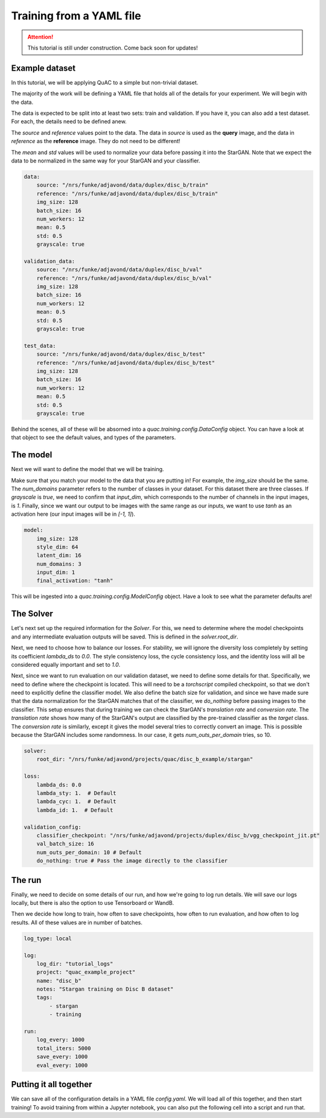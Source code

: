 .. _sec_train_yaml:

=========================
Training from a YAML file
=========================

.. attention::
    This tutorial is still under construction. Come back soon for updates!

Example dataset
===============

In this tutorial, we will be applying QuAC to a simple but non-trivial dataset.

The majority of the work will be defining a YAML file that holds all of the details for your experiment.
We will begin with the data.

The data is expected to be split into at least two sets: train and validation.
If you have it, you can also add a test dataset.
For each, the details need to be defined anew.

The `source` and `reference` values point to the data. The data in `source` is used as the **query** image, and the data in `reference` as the **reference** image. They do not need to be different!

The `mean` and `std` values will be used to normalize your data before passing it into the StarGAN. Note that we expect the data to be normalized in the same way for your StarGAN and your classifier.

.. code-block:: yaml

    data:
        source: "/nrs/funke/adjavond/data/duplex/disc_b/train"
        reference: "/nrs/funke/adjavond/data/duplex/disc_b/train"
        img_size: 128
        batch_size: 16
        num_workers: 12
        mean: 0.5
        std: 0.5
        grayscale: true

    validation_data:
        source: "/nrs/funke/adjavond/data/duplex/disc_b/val"
        reference: "/nrs/funke/adjavond/data/duplex/disc_b/val"
        img_size: 128
        batch_size: 16
        num_workers: 12
        mean: 0.5
        std: 0.5
        grayscale: true

    test_data:
        source: "/nrs/funke/adjavond/data/duplex/disc_b/test"
        reference: "/nrs/funke/adjavond/data/duplex/disc_b/test"
        img_size: 128
        batch_size: 16
        num_workers: 12
        mean: 0.5
        std: 0.5
        grayscale: true

Behind the scenes, all of these will be absorned into a `quac.training.config.DataConfig` object.
You can have a look at that object to see the default values, and types of the parameters.

The model
=========

Next we will want to define the model that we will be training.

Make sure that you match your model to the data that you are putting in! For example, the `img_size` should be the same.
The `num_domains` parameter refers to the number of classes in your dataset. For this dataset there are three classes.
If `grayscale` is `true`, we need to confirm that `input_dim`, which corresponds to the number of channels in the input images, is `1`.
Finally, since we want our output to be images with the same range as our inputs, we want to use `tanh` as an activation here (our input images will be in `[-1, 1]`).

.. code-block:: yaml

    model:
        img_size: 128
        style_dim: 64
        latent_dim: 16
        num_domains: 3
        input_dim: 1
        final_activation: "tanh"

This will be ingested into a `quac.training.config.ModelConfig` object. Have a look to see what the parameter defaults are!

The Solver
==========

Let's next set up the required information for the `Solver`.
For this, we need to determine where the model checkpoints and any intermediate evaluation outputs will be saved.
This is defined in the `solver.root_dir`.

Next, we need to choose how to balance our losses.
For stability, we will ignore the diversity loss completely by setting its coefficient `lambda_ds` to `0.0`.
The style consistency loss, the cycle consistency loss, and the identity loss will all be considered equally important and set to `1.0`.

Next, since we want to run evaluation on our validation dataset, we need to define some details for that.
Specifically, we need to define where the checkpoint is located. This will need to be a `torchscript` compiled checkpoint, so that we don't need to explicitly define the classifier model.
We also define the batch size for validation, and since we have made sure that the data normalization for the StarGAN matches that of the classifier, we `do_nothing` before passing images to the classifier.
This setup ensures that during training we can check the StarGAN's *translation rate* and *conversion rate*.
The *translation rate* shows how many of the StarGAN's output are classified by the pre-trained classifier as the `target` class.
The *conversion rate* is similarly, except it gives the model several tries to correctly convert an image. This is possible because the StarGAN includes some randomness.
In our case, it gets `num_outs_per_domain` tries, so 10.

.. code-block:: yaml

    solver:
        root_dir: "/nrs/funke/adjavond/projects/quac/disc_b_example/stargan"

    loss:
        lambda_ds: 0.0
        lambda_sty: 1.  # Default
        lambda_cyc: 1.  # Default
        lambda_id: 1.  # Default

    validation_config:
        classifier_checkpoint: "/nrs/funke/adjavond/projects/duplex/disc_b/vgg_checkpoint_jit.pt"
        val_batch_size: 16
        num_outs_per_domain: 10 # Default
        do_nothing: true # Pass the image directly to the classifier


The run
=======

Finally, we need to decide on some details of our run, and how we're going to log run details.
We will save our logs locally, but there is also the option to use Tensorboard or WandB.

Then we decide how long to train, how often to save checkpoints, how often to run evaluation, and how often to log results.
All of these values are in number of batches.

.. code-block:: yaml

    log_type: local

    log:
        log_dir: "tutorial_logs"
        project: "quac_example_project"
        name: "disc_b"
        notes: "Stargan training on Disc B dataset"
        tags:
            - stargan
            - training

    run:
        log_every: 1000
        total_iters: 5000
        save_every: 1000
        eval_every: 1000

Putting it all together
=======================

We can save all of the configuration details in a YAML file `config.yaml`.
We will load all of this together, and then start training! To avoid training from within a Jupyter notebook, you can also put the following cell into a script and run that.

.. code-block:: python
    :linenos:

    # Training the StarGAN
    from quac.training.config import ExperimentConfig
    import git
    from quac.training.data_loader import TrainingData, ValidationData
    from quac.training.stargan import build_model
    from quac.training.solver import Solver
    from quac.training.logging import Logger
    import torch
    import typer
    import warnings
    import yaml

    torch.backends.cudnn.benchmark = True

    with open("config.yaml", "r") as file:
        config = yaml.safe_load(file)
    experiment = ExperimentConfig(**config)

    # Setting up the logger
    logger = Logger.create(
        experiment.log_type,
        hparams=experiment.model_dump(),
        resume_iter=experiment.run.resume_iter,
        **experiment.log.model_dump(),
    )

    # Defining the datasets for training and validation
    dataset = TrainingData(**experiment.data.model_dump())
    val_dataset = ValidationData(**experiment.validation_data.model_dump())

    # Defining the models
    nets, nets_ema = build_model(**experiment.model.model_dump())

    # Defining the Solver
    solver = Solver(nets, nets_ema, **experiment.solver.model_dump(), run=logger)

    # Training the model
    solver.train(
        dataset,
        **experiment.run.model_dump(),
        **experiment.loss.model_dump(),
        val_loader=val_dataset,
        val_config=experiment.validation_config,
    )
